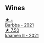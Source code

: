 
** Wines

#+begin_export html
<div class="flex-container">
  <a class="flex-item flex-item-left" href="/wines/e8985090-cc16-4c4b-8d07-cb6ea136e3bb.html">
    <img class="flex-bottle" src="/images/e8/985090-cc16-4c4b-8d07-cb6ea136e3bb/2023-09-29-12-17-28-IMG-9376@512.webp"></img>
    <section class="h">★ -</section>
    <section class="h text-bolder">Barbba - 2021</section>
  </a>

  <a class="flex-item flex-item-right" href="/wines/86f115d3-866a-4892-bcf7-7a9a417ae712.html">
    <img class="flex-bottle" src="/images/86/f115d3-866a-4892-bcf7-7a9a417ae712/2023-09-28-18-08-56-B3115DCC-2F78-4A01-966F-8B6D8537D232-1-105-c@512.webp"></img>
    <section class="h">★ 7.50</section>
    <section class="h text-bolder">kaamen II - 2021</section>
  </a>

</div>
#+end_export

